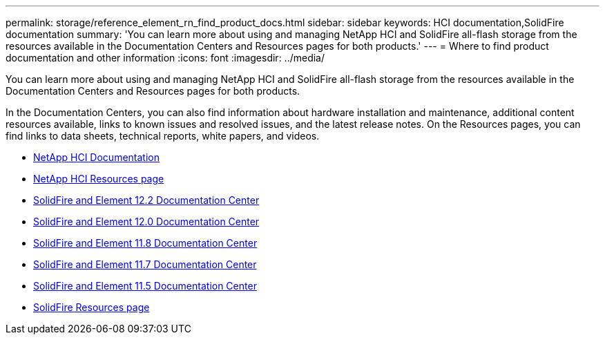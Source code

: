 ---
permalink: storage/reference_element_rn_find_product_docs.html
sidebar: sidebar
keywords: HCI documentation,SolidFire documentation
summary: 'You can learn more about using and managing NetApp HCI and SolidFire all-flash storage from the resources available in the Documentation Centers and Resources pages for both products.'
---
= Where to find product documentation and other information
:icons: font
:imagesdir: ../media/

[.lead]
You can learn more about using and managing NetApp HCI and SolidFire all-flash storage from the resources available in the Documentation Centers and Resources pages for both products.

In the Documentation Centers, you can also find information about hardware installation and maintenance, additional content resources available, links to known issues and resolved issues, and the latest release notes. On the Resources pages, you can find links to data sheets, technical reports, white papers, and videos.

* https://docs.netapp.com/us-en/hci/[NetApp HCI Documentation^]
* https://www.netapp.com/us/documentation/hci.aspx[NetApp HCI Resources page^]
* http://docs.netapp.com/sfe-122/index.jsp[SolidFire and Element 12.2 Documentation Center^]
* http://docs.netapp.com/sfe-120/index.jsp[SolidFire and Element 12.0 Documentation Center^]
* http://docs.netapp.com/sfe-118/index.jsp[SolidFire and Element 11.8 Documentation Center^]
* http://docs.netapp.com/sfe-117/index.jsp[SolidFire and Element 11.7 Documentation Center^]
* http://docs.netapp.com/sfe-115/index.jsp[SolidFire and Element 11.5 Documentation Center^]
* https://www.netapp.com/us/documentation/solidfire.aspx[SolidFire Resources page^]
